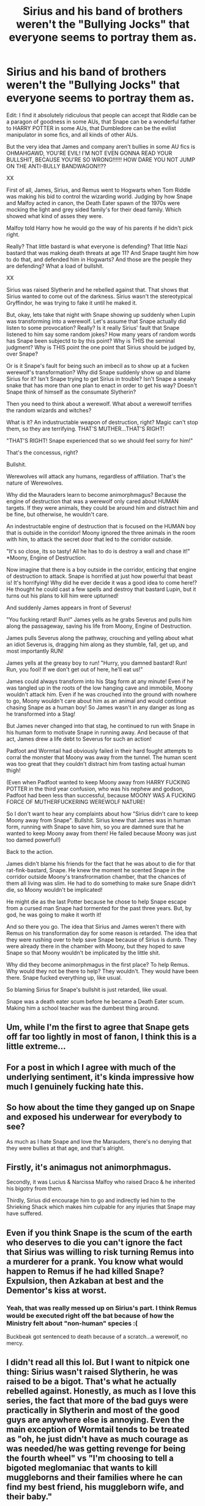 #+TITLE: Sirius and his band of brothers weren't the "Bullying Jocks" that everyone seems to portray them as.

* Sirius and his band of brothers weren't the "Bullying Jocks" that everyone seems to portray them as.
:PROPERTIES:
:Author: Bugawd_McGrubber
:Score: 31
:DateUnix: 1606378013.0
:DateShort: 2020-Nov-26
:FlairText: Meta
:END:
Edit: I find it absolutely ridiculous that people can accept that Riddle can be a paragon of goodness in some AUs, that Snape can be a wonderful father to HARRY POTTER in some AUs, that Dumbledore can be the evilist manipulator in some fics, and all kinds of other AUs.

But the very idea that James and company aren't bullies in some AU fics is OHMAHGAWD, YOU'RE EVIL! I'M NOT EVEN GONNA READ YOUR BULLSHIT, BECAUSE YOU'RE SO WRONG!!!!!! HOW DARE YOU NOT JUMP ON THE ANTI-BULLY BANDWAGON!!??

XX

First of all, James, Sirius, and Remus went to Hogwarts when Tom Riddle was making his bid to control the wizarding world. Judging by how Snape and Malfoy acted in canon, the Death Eater spawn of the 1970s were mocking the light and grey sided family's for their dead family. Which showed what kind of asses they were.

Malfoy told Harry how he would go the way of his parents if he didn't pick right.

Really? That little bastard is what everyone is defending? That little Nazi bastard that was making death threats at age 11? And Snape taught him how to do that, and defended him in Hogwarts? And those are the people they are defending? What a load of bullshit.

XX

Sirius was raised Slytherin and he rebelled against that. That shows that Sirius wanted to come out of the darkness. Sirius wasn't the stereotypical Gryffindor, he was trying to fake it until he maked it.

But, okay, lets take that night with Snape showing up suddenly when Lupin was transforming into a werewolf. Let's assume that Snape actually did listen to some provocation? Really? Is it really Sirius' fault that Snape listened to him say some random jokes? How many years of random words has Snape been subjectd to by this point? Why is THIS the seminal judgment? Why is THIS point the one point that Sirius should be judged by, over Snape?

Or is it Snape's fault for being such an imbecil as to show up at a fucken werewolf's transformation? Why did Snape suddenly show up and blame Sirius for it? Isn't Snape trying to get Sirius in trouble? Isn't Snape a sneaky snake that has more than one plan to enact in order to get his way? Doesn't Snape think of himself as the consumate Slytherin?

Then you need to think about a werewolf. What about a werewolf terrifies the random wizards and witches?

What is it? An industructable weapon of destruction, right? Magic can't stop them, so they are terrifying. THAT'S MUTHER...THAT'S RIGHT!

"THAT'S RIGHT! Snape experienced that so we should feel sorry for him!"

That's the concessus, right?

Bullshit.

Werewolves will attack any humans, regardless of affiliation. That's the nature of Werewolves.

Why did the Mauraders learn to become animorphmagus? Because the engine of destruction that was a werewolf only cared about HUMAN targets. If they were animals, they could be around him and distract him and be fine, but otherwise, he wouldn't care.

An indestructable engine of destruction that is focused on the HUMAN boy that is outside in the corridor! Moony ignored the three animals in the room with him, to attack the secret door that led to the corridor outside.

"It's so close, its so tasty! All he has to do is destroy a wall and chase it!" *Moony, Engine of Destruction.

Now imagine that there is a boy outside in the corridor, enticing that engine of destruction to attack. Snape is horrified at just how powerful that beast is! It's horrifying! Why did he ever decide it was a good idea to come here!? He thought he could cast a few spells and destroy that bastard Lupin, but it turns out his plans to kill him were upturned!

And suddenly James appears in front of Severus!

"You fucking retard! Run!" James yells as he grabs Severus and pulls him along the passageway, saving his life from Moony, Engine of Destruction.

James pulls Severus along the pathway, crouching and yelling about what an idiot Severus is, dragging him along as they stumble, fall, get up, and most importantly RUN!

James yells at the greasy boy to run! "Hurry, you damned bastard! Run! Run, you fool! If we don't get out of here, he'll eat us!"

James could always transform into his Stag form at any minute! Even if he was tangled up in the roots of the low hanging cave and immobile, Moony wouldn't attack him. Even if he was crouched into the ground with nowhere to go, Moony wouldn't care about him as an animal and would continue chasing Snape as a human boy! So James wasn't in any danger as long as he transformed into a Stag!

But James never changed into that stag, he continued to run with Snape in his human form to motivate Snape in running away. And because of that act, James drew a life debt to Severus for such an action!

Padfoot and Wormtail had obviously failed in their hard fought attempts to corral the monster that Moony was away from the tunnel. The human scent was too great that they couldn't distract him from tasting actual human thigh!

(Even when Padfoot wanted to keep Moony away from HARRY FUCKING POTTER in the third year confusion, who was his nephew and godson, Padfoot had been less than successful, because MOONY WAS A FUCKING FORCE OF MUTHERFUCKERING WEREWOLF NATURE!

So I don't want to hear any complaints about how "Sirius didn't care to keep Moony away from Snape". Bullshit. Sirius knew that James was in human form, running with Snape to save him, so you are damned sure that he wanted to keep Moony away from them! He failed because Moony was just too damed powerful!)

Back to the action.

James didn't blame his friends for the fact that he was about to die for that rat-fink-bastard, Snape. He knew the moment he scented Snape in the corridor outside Moony's transfrormation chamber, that the chances of them all living was slim. He had to do something to make sure Snape didn't die, so Moony wouldn't be implicated!

He might die as the last Potter because he chose to help Snape escape from a cursed man Snape had tormented for the past three years. But, by god, he was going to make it worth it!

And so there you go. The idea that Sirius and James weren't there with Remus on his transformation day for some reason is retarded. The idea that they were rushing over to help save Snape because of Sirius is dumb. They were already there in the chamber with Moony, but they hoped to save Snape so that Moony wouldn't be implicated by the little shit.

Why did they become animorphmagus in the first place? To help Remus. Why would they not be there to help? They wouldn't. They would have been there. Snape fucked everything up, like usual.

So blaming Sirius for Snape's bullshit is just retarded, like usual.

Snape was a death eater scum before he became a Death Eater scum. Making him a school teacher was the dumbest thing around.


** Um, while I'm the first to agree that Snape gets off far too lightly in most of fanon, I think this is a little extreme...
:PROPERTIES:
:Author: existential_risk_lol
:Score: 43
:DateUnix: 1606385808.0
:DateShort: 2020-Nov-26
:END:


** For a post in which I agree with much of the underlying sentiment, it's kinda impressive how much I genuinely fucking hate this.
:PROPERTIES:
:Author: DeliSoupItExplodes
:Score: 56
:DateUnix: 1606388244.0
:DateShort: 2020-Nov-26
:END:


** So how about the time they ganged up on Snape and exposed his underwear for everybody to see?

As much as I hate Snape and love the Marauders, there's no denying that they were bullies at that age, and that's alright.
:PROPERTIES:
:Author: ShiroVN
:Score: 26
:DateUnix: 1606390231.0
:DateShort: 2020-Nov-26
:END:


** Firstly, it's animagus not animorphmagus.

Secondly, it was Lucius & Narcissa Malfoy who raised Draco & he inherited his bigotry from them.

Thirdly, Sirius did encourage him to go and indirectly led him to the Shrieking Shack which makes him culpable for any injuries that Snape may have suffered.
:PROPERTIES:
:Score: 14
:DateUnix: 1606393891.0
:DateShort: 2020-Nov-26
:END:


** Even if you think Snape is the scum of the earth who deserves to die you can't ignore the fact that Sirius was willing to risk turning Remus into a murderer for a prank. You know what would happen to Remus if he had killed Snape? Expulsion, then Azkaban at best and the Dementor's kiss at worst.
:PROPERTIES:
:Author: WantDiscussion
:Score: 13
:DateUnix: 1606409559.0
:DateShort: 2020-Nov-26
:END:

*** Yeah, that was really messed up on Sirius's part. I think Remus would be executed right off the bat because of how the Ministry felt about "non-human" species :(

Buckbeak got sentenced to death because of a scratch...a werewolf, no mercy.
:PROPERTIES:
:Author: ClawedRavenesque
:Score: 9
:DateUnix: 1606414677.0
:DateShort: 2020-Nov-26
:END:


** I didn't read all this lol. But I want to nitpick one thing: Sirius wasn't raised Slytherin, he was raised to be a bigot. That's what he actually rebelled against. Honestly, as much as I love this series, the fact that more of the bad guys were practically in Slytherin and most of the good guys are anywhere else is annoying. Even the main exception of Wormtail tends to be treated as "oh, he just didn't have as much courage as was needed/he was getting revenge for being the fourth wheel" vs "I'm choosing to tell a bigoted meglomaniac that wants to kill muggleborns and their families where he can find my best friend, his muggleborn wife, and their baby."

In real life, who supports what side in a civil war tends to be more complicated, and the behaviors/characteristics you value don't always align with your views about groups of people. I wish we saw that with HP, or at least more often in fanfic. Give me Slytherins that don't care about blood, only talent or ambition, or that abhor conversations groups that want to stick to the status quo. Give me Hufflepuffs that value loyalty and are hesitant to act against a friend, or even get radicalized by them. Give me Hufflepuffs that hate how Muggleborns get a "free pass" at school and work for being new to magic in general while hardworking purebloods don't. Give me Ravenclaws that come up with the equivalent of scientific racism, or are so concerned with "staying objective" that they don't act, or are so withdrawn in their ivory towers that they don't care or know at all. Give me Gryffindors or hell even Wormtail who think Voldemort is right and that they need to be "bold and courageous" in supporting the cause.

Just give me nuanced characters with motives that don't boil down to "green bad, red/blue/yellow good" for fuck's sake.
:PROPERTIES:
:Author: midasgoldentouch
:Score: 58
:DateUnix: 1606381963.0
:DateShort: 2020-Nov-26
:END:


** They were bullies, though. When Harry serves detention in HBP he has to go through a lot of papers about the detentions that the Marauders served for cursing random innocent persons that were never mentioned among the Death Eaters, so they clearly went around cursing others for the fun of it. Not to mention that turning someone upside down, and threaten to expose their genitals to the whole school is never acceptable.
:PROPERTIES:
:Author: Kalkylatorn
:Score: 23
:DateUnix: 1606395157.0
:DateShort: 2020-Nov-26
:END:


** u/SugondeseAmbassador:
#+begin_quote
  light and grey sided family's
#+end_quote

There are no politico-societal factions called “light”, “dark” or “gray” in canon, instant fail.
:PROPERTIES:
:Author: SugondeseAmbassador
:Score: 28
:DateUnix: 1606388441.0
:DateShort: 2020-Nov-26
:END:


** This is ridiculous
:PROPERTIES:
:Author: Mishcl
:Score: 27
:DateUnix: 1606379710.0
:DateShort: 2020-Nov-26
:END:


** Are you alright?
:PROPERTIES:
:Author: pet_genius
:Score: 16
:DateUnix: 1606383937.0
:DateShort: 2020-Nov-26
:END:


** So essentially Snape is one step above Voldemort when it comes to being a shitty person and the Marauders have the sun shining out of their every orifice. Got it
:PROPERTIES:
:Author: OptimusRatchet
:Score: 29
:DateUnix: 1606380046.0
:DateShort: 2020-Nov-26
:END:


** Okay, I still didn't read the full post but as I scrolled back up I saw "Moony, Engine of Destruction" and I would like to politely request that someone use this in a fic.
:PROPERTIES:
:Author: midasgoldentouch
:Score: 15
:DateUnix: 1606382073.0
:DateShort: 2020-Nov-26
:END:


** Look, while I personally like reading Snape-centric fics where he turns his life around and thus am somewhat biased, there is no denying that Marauders /were/ bullies. Not just to Snape either, there is canon proof that they treated others horribly as well even if Snape was a favorite target. See the detention slips Harry had to go through of his father. In fact, inflating someone's head (one example of what they did to someone that wasn't Snape) is something that can be outright lethal, and it wouldn't surprise me if it was done using "lesser" Dark Magic.

There is a difference between considering Snape a horrible person for everything he did (which I can totally understand), and outright victim blaming, which I feel like you are doing here.
:PROPERTIES:
:Author: Fredrik1994
:Score: 9
:DateUnix: 1606421761.0
:DateShort: 2020-Nov-26
:END:


** Wow, I hate Snape, but this is so idiotic.
:PROPERTIES:
:Author: Why634
:Score: 5
:DateUnix: 1606421398.0
:DateShort: 2020-Nov-26
:END:


** Are you actually victim blaming here?

My goodness the logicking makes my head hurt. What sort of mental gymnastics did you perform in order to reach this giant block of fallacious logic?

#+begin_quote
  Snape was a death eater scum before he became a Death Eater scum.
#+end_quote

Fucking what. There is nothing in the post that can possible be used as a justification to say that, so I can only assume that you are asserting that. My answer is a big fat no. You don't get to do that. I'm not even gonna bother responding to that. Assertions without evidence can be dismissed without evidence.
:PROPERTIES:
:Author: VulpineKitsune
:Score: 20
:DateUnix: 1606389011.0
:DateShort: 2020-Nov-26
:END:


** If the Marauders truly cared about Lupin & his condition in general, they wouldn't have allowed a werewolf free reign over the Hogwarts grounds & Hogsmeade.

How is Snape responsible for Draco's behavior (Snape taught him death threats, you say)? /Maybe/ --- & hear me out --- he learned that sort of behavior from his parents, the people who raised him, specifically Lucius Malfoy?
:PROPERTIES:
:Author: R6V2Fan
:Score: 11
:DateUnix: 1606386041.0
:DateShort: 2020-Nov-26
:END:

*** They learned to transform because unmedicated Moony when confined attacked himself, therefore causing injury to Lupin. So as Animagi they could help corral him as he was out and about. While it was reckless, as is the wont of teenagers, it was definitely good intentioned.
:PROPERTIES:
:Author: i_atent_ded
:Score: 4
:DateUnix: 1606391472.0
:DateShort: 2020-Nov-26
:END:


*** Now that ain't true, Remus states those explorations actually transformed the full moon to something fun for him rather than torture. It was of course borderline stupid, but the marauders unlike the trio were quite nuanced.
:PROPERTIES:
:Author: HQMorganstern
:Score: 4
:DateUnix: 1606388369.0
:DateShort: 2020-Nov-26
:END:

**** There was no need to leave the Shrieking Shack & endanger any students of Hogwarts &/or any residents of Hogsmeade though.

They could've just stayed in the Shack in their animagi forms until they needed to leave (ie before Pomfrey returned there).
:PROPERTIES:
:Author: R6V2Fan
:Score: 7
:DateUnix: 1606388582.0
:DateShort: 2020-Nov-26
:END:

***** And when he was confined he tried to attack the walls to break free, meaning that post full moon he was worse off than he was previously.

James and Sirius in their forms could "control" where Remus went during the moon and no bad incidents happened due to it
:PROPERTIES:
:Author: JonasS1999
:Score: 0
:DateUnix: 1606392755.0
:DateShort: 2020-Nov-26
:END:


** I think that Snape was a particular target of the Marauders because he was friends with Lily. When faced with being outnumbered four to one, he was pushed into the arms of the other big bloc of students, ie the proto-DE of the time.

I do think that the HBP book shows that Snape wasn't as much of a victim as a lot of pro-Severus fics like to portray. It's likely that Snape was immersed into getting an eye for an eye, and that he did this at the backing of the DE movement.

I agree that there's culpability on the part of Snape in regards to the werewolf prank. He absolutely should have known that it was a con at best, and a life-dangering situation otherwise. Still, the fact that it was even proposed is terrifying
:PROPERTIES:
:Author: akathormolecules
:Score: 5
:DateUnix: 1606391578.0
:DateShort: 2020-Nov-26
:END:


** Ok
:PROPERTIES:
:Author: Bleepbloopbotz2
:Score: 3
:DateUnix: 1606378685.0
:DateShort: 2020-Nov-26
:END:

*** KO.
:PROPERTIES:
:Author: Bugawd_McGrubber
:Score: -8
:DateUnix: 1606378834.0
:DateShort: 2020-Nov-26
:END:


** This isn't meta.
:PROPERTIES:
:Author: FerusGrim
:Score: 4
:DateUnix: 1606380317.0
:DateShort: 2020-Nov-26
:END:

*** What's a meta?
:PROPERTIES:
:Author: Snoo-31074
:Score: 2
:DateUnix: 1606383669.0
:DateShort: 2020-Nov-26
:END:

**** It's one of the tags. This should be tagged as "discussion".

It's sort of discussion about discussion about fanfiction. Compare metadata which is data about other data/computer files.
:PROPERTIES:
:Author: FrameworkisDigimon
:Score: 3
:DateUnix: 1606390943.0
:DateShort: 2020-Nov-26
:END:


** It was a rivalry, and both sides were to blame. It's likely that everything the Marauders did was in response to Snape's buddies picking on them.
:PROPERTIES:
:Author: dmreif
:Score: 1
:DateUnix: 1607123468.0
:DateShort: 2020-Dec-05
:END:


** Okay, so I didn't read all of this because basically as soon as I read this BS I stopped reading, "But, okay, lets take that night with Snape showing up suddenly when Lupin was transforming into a werewolf. Let's assume that Snape actually did listen to some provocation? Really? Is it really Sirius' fault that Snape listened to him say some random jokes? How many years of random words has Snape been subjectd to by this point? Why is THIS the seminal judgment? Why is THIS point the one point that Sirius should be judged by, over Snape?"

Anyway, the answer is absolutely yes we should judge Sirius for this. I don't remember in canon if we ever got told what specifically Sirius said to Snape, but we do know that Sirius told Snape how to get past the willow and that he would find out what was up with Remus if he did. Which if nothing else, and there is a lot else, is a clear and drastic violation of Remus' trust; it also puts Snape on a collision course with a werewolf.

If James Potter hadn't intervened Snape would be dead and/or infected with lycanthropy and Remus would've been executed for killing and/or infecting Snape.

TL: DR Sirius nearly committed a double murder by being at best willfully negligent and at worst in a manner both deliberate and malicious, so yes I will absolutely judge him.
:PROPERTIES:
:Author: Venandi00
:Score: 1
:DateUnix: 1615414683.0
:DateShort: 2021-Mar-11
:END:


** Yes!! Finally someone who agrees!!
:PROPERTIES:
:Author: MrMagmaplayz
:Score: -9
:DateUnix: 1606378141.0
:DateShort: 2020-Nov-26
:END:


** Preach partner
:PROPERTIES:
:Author: pheonixsblight
:Score: -10
:DateUnix: 1606382024.0
:DateShort: 2020-Nov-26
:END:


** I like your description of James running along trying to chivvy Snape up.
:PROPERTIES:
:Author: TJ_Rowe
:Score: -2
:DateUnix: 1606411023.0
:DateShort: 2020-Nov-26
:END:
